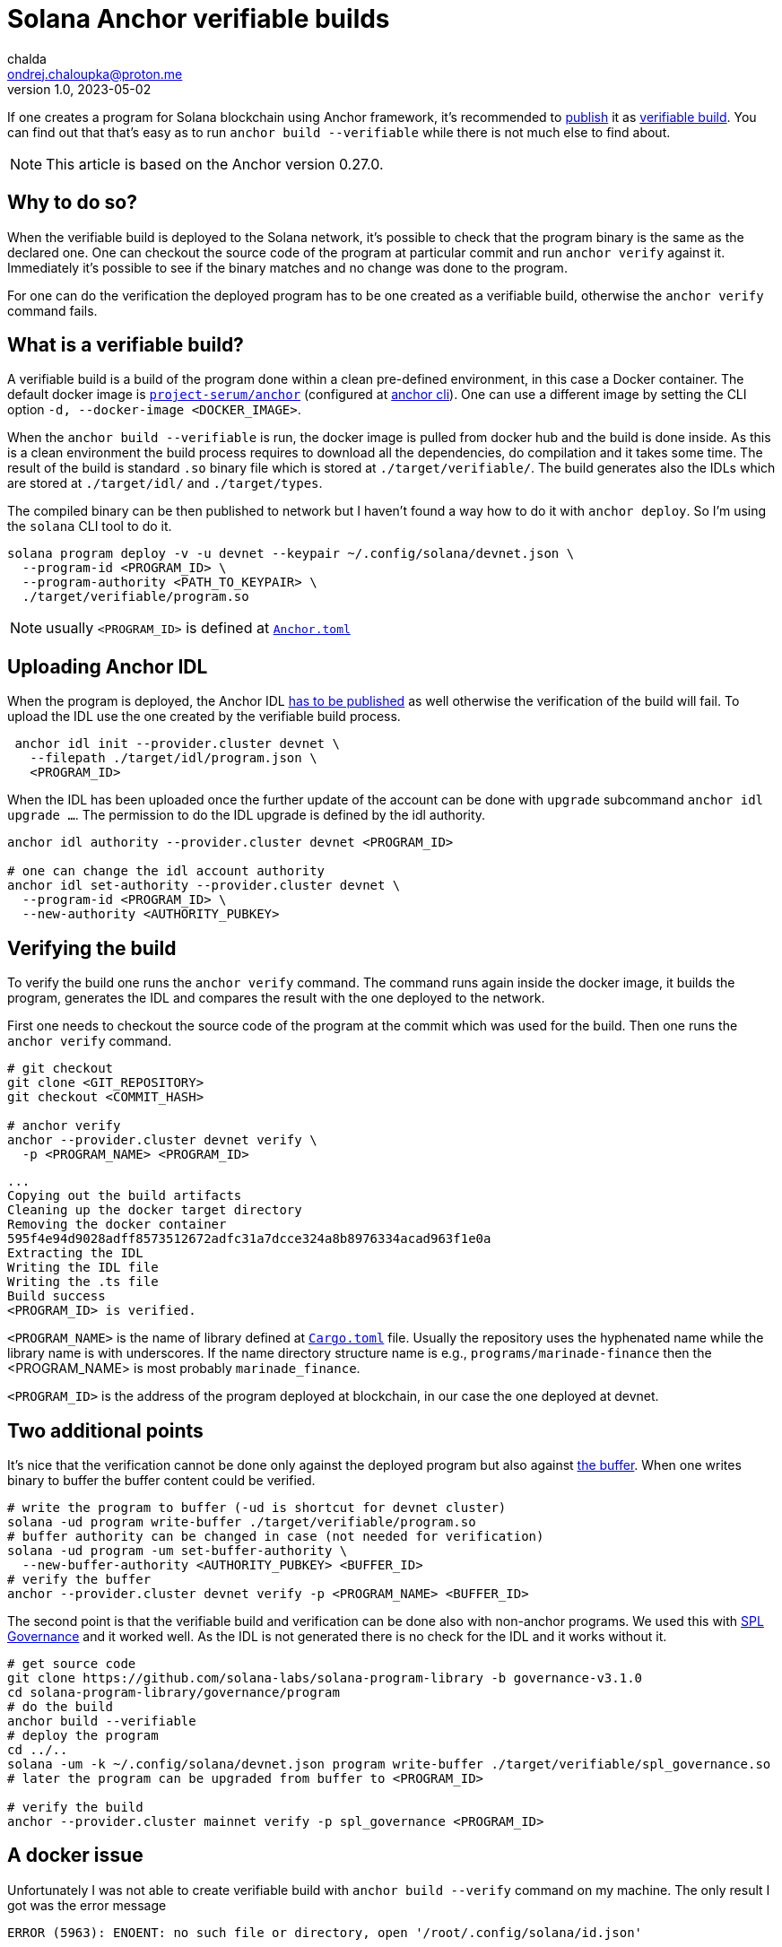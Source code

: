 = Solana Anchor verifiable builds
chalda <ondrej.chaloupka@proton.me>
1.0, 2023-05-02

:page-template: post
:page-draft: false
:page-slug: solana-anchor-verifiable-builds
:page-category: solana
:page-tags: Solana, Anchor, Rust
:page-description: How to create a verifiable build of the Solana Anchor program
:page-socialImage:  /images/articles/anchor-build.jpg

If one creates a program for Solana blockchain using Anchor framework,
it's recommended to
https://lorisleiva.com/create-a-solana-dapp-from-scratch/deploying-to-devnet[publish]
it as https://www.anchor-lang.com/docs/verifiable-builds[verifiable build].
You can find out that that's easy as to run `anchor build --verifiable`
while there is not much else to find about.

NOTE: This article is based on the Anchor version 0.27.0.

== Why to do so?

When the verifiable build is deployed to the Solana network, it's possible to
check that the program binary is the same as the declared one.
One can checkout the source code of the program at particular commit
and run `anchor verify` against it. Immediately it's possible to see
if the binary matches and no change was done to the program.

For one can do the verification the deployed program has to be
one created as a verifiable build, otherwise the `anchor verify` command fails.

== What is a verifiable build?

A verifiable build is a build of the program done within a clean pre-defined
environment, in this case a Docker container.
The default docker image is https://hub.docker.com/r/projectserum/build/tags[`project-serum/anchor`]
(configured at https://github.com/coral-xyz/anchor/blob/v0.27.0/cli/src/config.rs#L370[anchor cli]).
One can use a different image by setting the CLI option `-d, --docker-image <DOCKER_IMAGE>`.

When the `anchor build --verifiable` is run, the docker image is pulled from docker hub
and the build is done inside.
As this is a clean environment the build process requires to download all the dependencies, do compilation
and it takes some time. The result of the build is standard `.so` binary file
which is stored at `./target/verifiable/`. The build generates also the IDLs
which are stored at `./target/idl/` and `./target/types`.

The compiled binary can be then published to network but I haven't found a way how to do it
with `anchor deploy`. So I'm using the `solana` CLI tool to do it.

[source,shell]
----
solana program deploy -v -u devnet --keypair ~/.config/solana/devnet.json \
  --program-id <PROGRAM_ID> \
  --program-authority <PATH_TO_KEYPAIR> \
  ./target/verifiable/program.so
----

NOTE: usually `<PROGRAM_ID>` is defined at https://github.com/marinade-finance/liquid-staking-program/blob/447f9607a8c755cac7ad63223febf047142c6c8f/Anchor.toml#L9[`Anchor.toml`]

== Uploading Anchor IDL

When the program is deployed, the Anchor IDL
https://lorisleiva.com/create-a-solana-dapp-from-scratch/deploying-to-devnet#bonus-publish-your-idl[has to be published]
as well otherwise the verification of the build will fail.
To upload the IDL use the one created by the verifiable build process.

[source,shell]
----
 anchor idl init --provider.cluster devnet \
   --filepath ./target/idl/program.json \
   <PROGRAM_ID>
----

When the IDL has been uploaded once the further update of the account can be done with `upgrade` subcommand
`anchor idl upgrade ...`.
The permission to do the IDL upgrade is defined by the idl authority.

[source,shell]
----
anchor idl authority --provider.cluster devnet <PROGRAM_ID>

# one can change the idl account authority
anchor idl set-authority --provider.cluster devnet \
  --program-id <PROGRAM_ID> \
  --new-authority <AUTHORITY_PUBKEY>
----

== Verifying the build

To verify the build one runs the `anchor verify` command. The command runs again inside the docker image,
it builds the program, generates the IDL and compares the result with the one deployed to the network.

First one needs to checkout the source code of the program at the commit which was used for the build.
Then one runs the `anchor verify` command.

[source,shell]
----
# git checkout
git clone <GIT_REPOSITORY>
git checkout <COMMIT_HASH>

# anchor verify
anchor --provider.cluster devnet verify \
  -p <PROGRAM_NAME> <PROGRAM_ID>
----

[.output example]
====
----
...
Copying out the build artifacts
Cleaning up the docker target directory
Removing the docker container
595f4e94d9028adff8573512672adfc31a7dcce324a8b8976334acad963f1e0a
Extracting the IDL
Writing the IDL file
Writing the .ts file
Build success
<PROGRAM_ID> is verified.
----
====

`<PROGRAM_NAME>` is the name of library defined at https://github.com/marinade-finance/liquid-staking-program/blob/447f9607a8c755cac7ad63223febf047142c6c8f/programs/marinade-finance/Cargo.toml#L9[`Cargo.toml`] file. Usually the repository uses the hyphenated name while the library name is with underscores.
If the name directory structure name is e.g., `programs/marinade-finance` then the <PROGRAM_NAME> is most probably `marinade_finance`.

`<PROGRAM_ID>` is the address of the program deployed at blockchain, in our case the one deployed at devnet.

== Two additional points

It's nice that the verification cannot be done only against the deployed program but also against
https://medium.com/coinmonks/solana-internals-part-2-how-is-a-solana-deployed-and-upgraded-d0ae52601b99[the buffer].
When one writes binary to buffer the buffer content could be verified.

[source,shell]
----
# write the program to buffer (-ud is shortcut for devnet cluster)
solana -ud program write-buffer ./target/verifiable/program.so
# buffer authority can be changed in case (not needed for verification)
solana -ud program -um set-buffer-authority \
  --new-buffer-authority <AUTHORITY_PUBKEY> <BUFFER_ID>
# verify the buffer
anchor --provider.cluster devnet verify -p <PROGRAM_NAME> <BUFFER_ID>
----

The second point is that the verifiable build and verification can be done also
with non-anchor programs. We used this with
https://github.com/solana-labs/solana-program-library/blob/governance-v3.1.0/governance/README.md[SPL Governance]
and it worked well. As the IDL is not generated there is no check for the IDL and it works without it.

[source,shell]
----
# get source code
git clone https://github.com/solana-labs/solana-program-library -b governance-v3.1.0
cd solana-program-library/governance/program
# do the build
anchor build --verifiable
# deploy the program
cd ../..
solana -um -k ~/.config/solana/devnet.json program write-buffer ./target/verifiable/spl_governance.so
# later the program can be upgraded from buffer to <PROGRAM_ID>

# verify the build
anchor --provider.cluster mainnet verify -p spl_governance <PROGRAM_ID>
----

== A docker issue

Unfortunately I was not able to create verifiable build with `anchor build --verify` command on my machine.
The only result I got was the error message

----
ERROR (5963): ENOENT: no such file or directory, open '/root/.config/solana/id.json'
----

I found the reason was some anchor version mismatch.
I solved that by using newer version of the docker image
`projectserum/build:v0.27.0`.
Or in case to use own docker image based on the `projectserum/build` image
from https://github.com/ochaloup/projectserum-build-docker
(needed to be build locally first).

With running `anchor build --verifiable -d projectserum/build:v0.27.0`
the error message was gone and the build was successful.

== Conclusion

The verifiable build allows to verify the program binary against the source code. It's a recommended way for publishing the program
to Solana blockchain.
